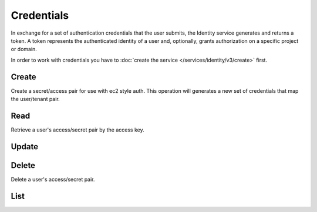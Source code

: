 Credentials
===========

In exchange for a set of authentication credentials that the user submits, the Identity service generates and returns
a token. A token represents the authenticated identity of a user and, optionally, grants authorization on a specific
project or domain.

.. osdoc:: https://docs.openstack.org/api-ref/identity/v3/index.html#credentials

In order to work with credentials you have to :doc:`create the service </services/identity/v3/create>` first.

Create
------

Create a secret/access pair for use with ec2 style auth. This operation will generates a new set of credentials that
map the user/tenant pair.

.. sample:: Identity/v3/credentials/create.php

Read
----

Retrieve a user's access/secret pair by the access key.

.. sample:: Identity/v3/credentials/read.php

Update
------

.. sample:: Identity/v3/credentials/update.php

Delete
------

Delete a user's access/secret pair.

.. sample:: Identity/v3/credentials/delete.php

List
----

.. sample:: Identity/v3/credentials/list.php
